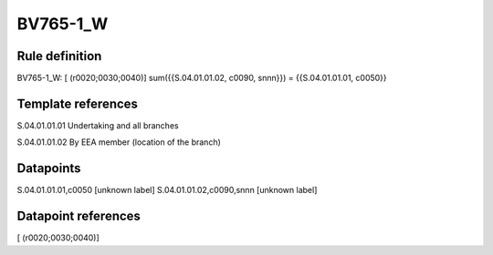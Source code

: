 =========
BV765-1_W
=========

Rule definition
---------------

BV765-1_W: [ (r0020;0030;0040)] sum({{S.04.01.01.02, c0090, snnn}}) = {{S.04.01.01.01, c0050}}


Template references
-------------------

S.04.01.01.01 Undertaking and all branches

S.04.01.01.02 By EEA member (location of the branch)


Datapoints
----------

S.04.01.01.01,c0050 [unknown label]
S.04.01.01.02,c0090,snnn [unknown label]


Datapoint references
--------------------

[ (r0020;0030;0040)]